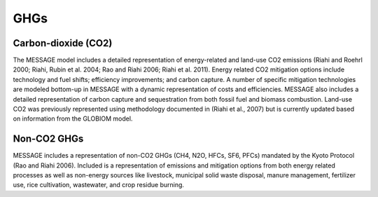 GHGs
===========
Carbon-dioxide (CO2)
---------------------
The MESSAGE model includes a detailed representation of energy-related and land-use CO2 emissions (Riahi and Roehrl 2000; Riahi, Rubin et al. 2004; Rao and Riahi 2006; Riahi et al. 2011). Energy related CO2 mitigation options include technology and fuel shifts; efficiency improvements; and carbon capture. A number of specific mitigation technologies are modeled bottom-up in MESSAGE with a dynamic representation of costs and efficiencies. MESSAGE also includes a detailed representation of carbon capture and sequestration from both fossil fuel and biomass combustion. Land-use CO2 was previously represented using methodology documented in (Riahi et al., 2007) but is currently updated based on information from the GLOBIOM model.

Non-CO2 GHGs
-------------------
MESSAGE includes a representation of non-CO2 GHGs (CH4, N2O, HFCs, SF6, PFCs) mandated by the Kyoto Protocol (Rao and Riahi 2006). Included is a representation of emissions and mitigation options from both energy related processes as well as non-energy sources like livestock, municipal solid waste disposal, manure management, fertilizer use, rice cultivation, wastewater, and crop residue burning.
